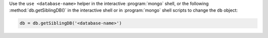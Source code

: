Use the ``use <database-name>`` helper in the interactive
:program:`mongo` shell, or the following :method:`db.getSiblingDB()`
in the interactive shell or in :program:`mongo` shell scripts to
change the ``db`` object:

.. code-block:: javascript

   db = db.getSiblingDB('<database-name>')
